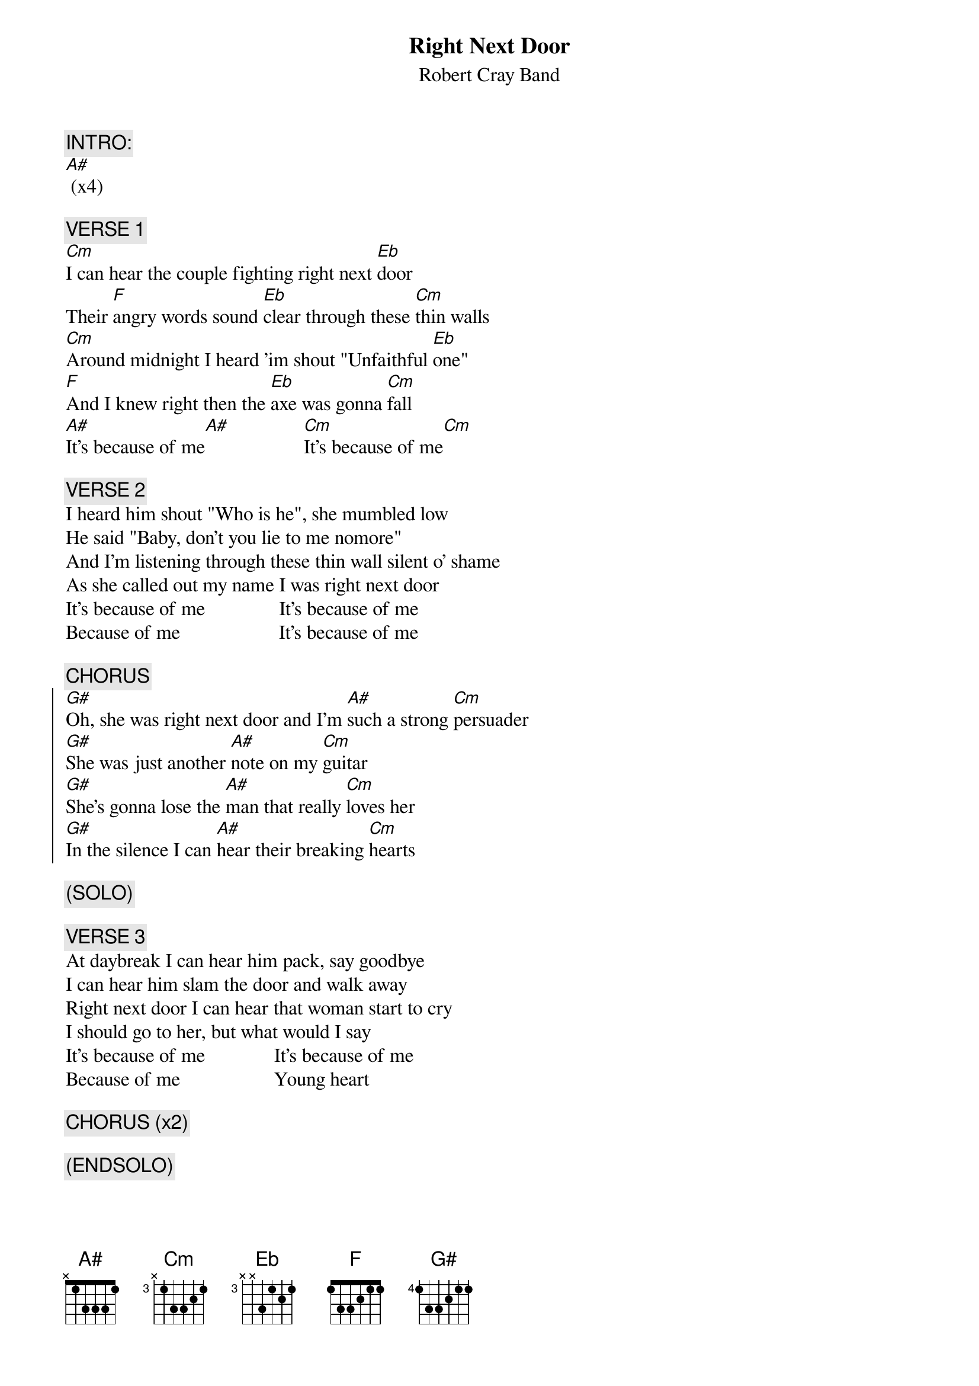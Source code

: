 # From: s0652180@let.rug.nl (L.J. Vroegindeweij)
{t:Right Next Door}
{st:Robert Cray Band}
 
{c:INTRO:}
[A#] (x4)

{c:VERSE 1}
[Cm]I can hear the couple fighting right next [Eb]door
Their [F]angry words sound [Eb]clear through these [Cm]thin walls
[Cm]Around midnight I heard 'im shout "Unfaithful [Eb]one"
[F]And I knew right then the [Eb]axe was gonna [Cm]fall
[A#]It's because of me[A#]               [Cm]It's because of me[Cm]

{c:VERSE 2}
I heard him shout "Who is he", she mumbled low
He said "Baby, don't you lie to me nomore"
And I'm listening through these thin wall silent o' shame
As she called out my name I was right next door
It's because of me               It's because of me
Because of me                    It's because of me

{c:CHORUS}
{soc}
[G#]Oh, she was right next door and I'm [A#]such a strong [Cm]persuader
[G#]She was just another [A#]note on my [Cm]guitar
[G#]She's gonna lose the [A#]man that really [Cm]loves her
[G#]In the silence I can [A#]hear their breaking [Cm]hearts
{eoc}

{c:(SOLO)}

{c:VERSE 3}
At daybreak I can hear him pack, say goodbye
I can hear him slam the door and walk away
Right next door I can hear that woman start to cry
I should go to her, but what would I say
It's because of me              It's because of me
Because of me                   Young heart

{c:CHORUS (x2)}

{c:(ENDSOLO)}
